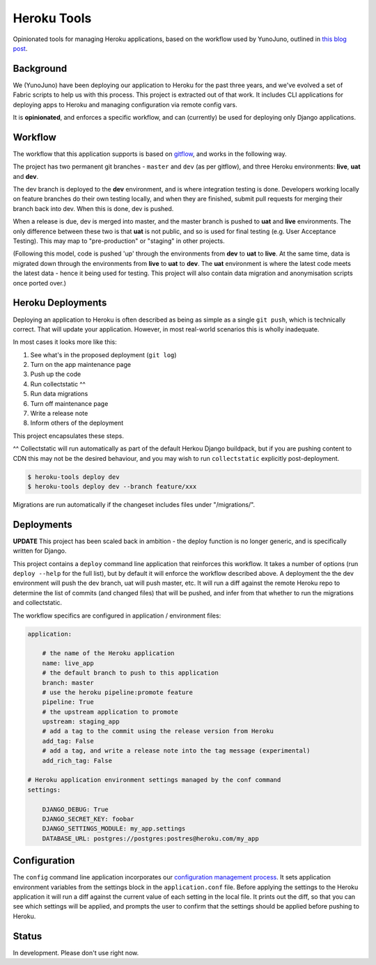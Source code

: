 Heroku Tools
============

Opinionated tools for managing Heroku applications, based on the workflow used by YunoJuno, outlined in `this blog post <http://tech.yunojuno.com/deploying-django-apps-to-heroku-3>`_.

.. image:: https://travis-ci.org/yunojuno/heroku-tools.svg?branch=master
    :target: https://travis-ci.org/yunojuno/heroku-tools
.. image:: https://badge.fury.io/py/heroku-tools.svg
    :target: https://badge.fury.io/py/heroku-tools

Background
----------

We (YunoJuno) have been deploying our application to Heroku for the past three years, and we've evolved a set of Fabric scripts to help us with this process. This project is extracted out of that work. It includes CLI applications for deploying apps to Heroku and managing configuration via remote config vars.

It is **opinionated**, and enforces a specific workflow, and can (currently) be used for deploying only Django applications.

Workflow
--------

The workflow that this application supports is based on `gitflow <http://nvie.com/posts/a-successful-git-branching-model/>`_, and works in the following way.

The project has two permanent git branches - ``master`` and ``dev`` (as per gitflow), and three Heroku environments: **live**, **uat** and **dev**.

The dev branch is deployed to the **dev** environment, and is where integration testing is done. Developers working locally on feature branches do their own testing locally, and when they are finished, submit pull requests for merging their branch back into dev. When this is done, dev is pushed.

When a release is due, dev is merged into master, and the master branch is pushed to **uat** and **live** environments. The only difference between these two is that **uat** is not public, and so is used for final testing (e.g. User Acceptance Testing). This may map to "pre-production" or "staging" in other projects.

(Following this model, code is pushed 'up' through the environments from **dev** to **uat** to **live**. At the same time, data is migrated down through the environments from **live** to **uat** to **dev**. The **uat** environment is where the latest code meets the latest data - hence it being used for testing. This project will also contain data migration and anonymisation scripts once ported over.)

Heroku Deployments
------------------

Deploying an application to Heroku is often described as being as simple as a single ``git push``, which is technically correct. That will update your application. However, in most real-world scenarios this is wholly inadequate.

In most cases it looks more like this:

1. See what's in the proposed deployment (``git log``)
2. Turn on the app maintenance page
3. Push up the code
4. Run collectstatic ^^
5. Run data migrations
6. Turn off maintenance page
7. Write a release note
8. Inform others of the deployment

This project encapsulates these steps.

^^ Collectstatic will run automatically as part of the default Herkou Django buildpack, but if you are pushing content to CDN this may not be the desired behaviour, and you may wish to run ``collectstatic`` explicitly post-deployment.

.. code:: shell

    $ heroku-tools deploy dev
    $ heroku-tools deploy dev --branch feature/xxx

Migrations are run automatically if the changeset includes files under "/migrations/".

Deployments
-----------

**UPDATE** This project has been scaled back in ambition - the deploy function is no longer generic, and is specifically written for Django.

This project contains a ``deploy`` command line application that reinforces this workflow. It takes a number of options (run ``deploy --help`` for the full list), but by default it will enforce the workflow described above. A deployment the the dev environment will push the dev branch, uat will push master, etc. It will run a diff against the remote Heroku repo to determine the list of commits (and changed files) that will be pushed, and infer from that whether to run the migrations and collectstatic.

The workflow specifics are configured in application / environment files:

.. code:: YAML

    application:

        # the name of the Heroku application
        name: live_app
        # the default branch to push to this application
        branch: master
        # use the heroku pipeline:promote feature
        pipeline: True
        # the upstream application to promote
        upstream: staging_app
        # add a tag to the commit using the release version from Heroku
        add_tag: False
        # add a tag, and write a release note into the tag message (experimental)
        add_rich_tag: False

    # Heroku application environment settings managed by the conf command
    settings:

        DJANGO_DEBUG: True
        DJANGO_SECRET_KEY: foobar
        DJANGO_SETTINGS_MODULE: my_app.settings
        DATABASE_URL: postgres://postgres:postres@heroku.com/my_app

Configuration
-------------

The ``config`` command line application incorporates our `configuration management process <http://tech.yunojuno.com/managing-multiple-heroku-configurations>`_. It sets application environment variables from the settings block in the ``application.conf`` file. Before applying the settings to the Heroku application it will run a diff against the current value of each setting in the local file. It prints out the diff, so that you can see which settings will be applied, and prompts the user to confirm that the settings should be applied before pushing to Heroku.

Status
------

In development. Please don't use right now.


